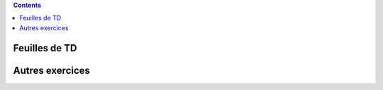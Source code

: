 .. title: Exercices
.. slug: exercices
.. date: 2015-08-20 19:16:31 UTC+02:00
.. tags: 
.. category: 
.. link: 
.. description: 
.. type: text

.. class:: alert alert-info pull-right

.. contents::

Feuilles de TD
==============

Autres exercices
====================
